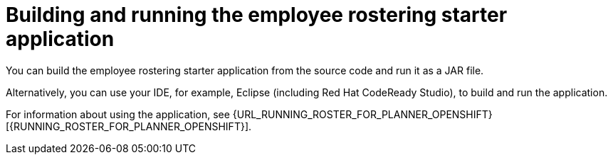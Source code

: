 [id='optashift-ER-building-con']
= Building and running the employee rostering starter application
You can build the employee rostering starter application from the source code and run it as a JAR file.

Alternatively, you can use your IDE, for example, Eclipse (including Red Hat CodeReady Studio), to build and run the application.

For information about using the application, see {URL_RUNNING_ROSTER_FOR_PLANNER_OPENSHIFT}[{RUNNING_ROSTER_FOR_PLANNER_OPENSHIFT}].
